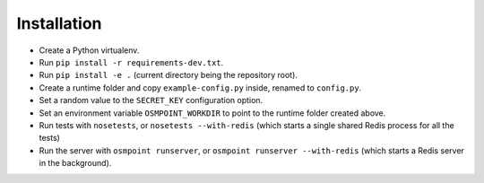 Installation
============

* Create a Python virtualenv.
* Run ``pip install -r requirements-dev.txt``.
* Run ``pip install -e .`` (current directory being the repository root).
* Create a runtime folder and copy ``example-config.py`` inside, renamed
  to ``config.py``.
* Set a random value to the ``SECRET_KEY`` configuration option.
* Set an environment variable ``OSMPOINT_WORKDIR`` to point to the
  runtime folder created above.
* Run tests with ``nosetests``, or ``nosetests --with-redis`` (which
  starts a single shared Redis process for all the tests)
* Run the server with ``osmpoint runserver``, or ``osmpoint runserver
  --with-redis`` (which starts a Redis server in the background).
